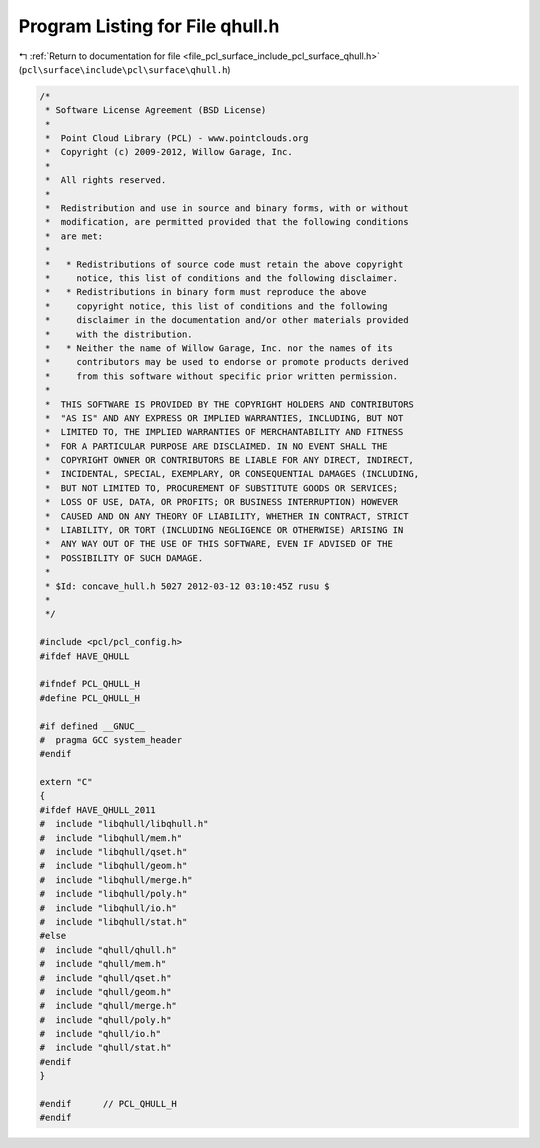 
.. _program_listing_file_pcl_surface_include_pcl_surface_qhull.h:

Program Listing for File qhull.h
================================

|exhale_lsh| :ref:`Return to documentation for file <file_pcl_surface_include_pcl_surface_qhull.h>` (``pcl\surface\include\pcl\surface\qhull.h``)

.. |exhale_lsh| unicode:: U+021B0 .. UPWARDS ARROW WITH TIP LEFTWARDS

.. code-block:: cpp

   /*
    * Software License Agreement (BSD License)
    *
    *  Point Cloud Library (PCL) - www.pointclouds.org
    *  Copyright (c) 2009-2012, Willow Garage, Inc.
    *
    *  All rights reserved.
    *
    *  Redistribution and use in source and binary forms, with or without
    *  modification, are permitted provided that the following conditions
    *  are met:
    *
    *   * Redistributions of source code must retain the above copyright
    *     notice, this list of conditions and the following disclaimer.
    *   * Redistributions in binary form must reproduce the above
    *     copyright notice, this list of conditions and the following
    *     disclaimer in the documentation and/or other materials provided
    *     with the distribution.
    *   * Neither the name of Willow Garage, Inc. nor the names of its
    *     contributors may be used to endorse or promote products derived
    *     from this software without specific prior written permission.
    *
    *  THIS SOFTWARE IS PROVIDED BY THE COPYRIGHT HOLDERS AND CONTRIBUTORS
    *  "AS IS" AND ANY EXPRESS OR IMPLIED WARRANTIES, INCLUDING, BUT NOT
    *  LIMITED TO, THE IMPLIED WARRANTIES OF MERCHANTABILITY AND FITNESS
    *  FOR A PARTICULAR PURPOSE ARE DISCLAIMED. IN NO EVENT SHALL THE
    *  COPYRIGHT OWNER OR CONTRIBUTORS BE LIABLE FOR ANY DIRECT, INDIRECT,
    *  INCIDENTAL, SPECIAL, EXEMPLARY, OR CONSEQUENTIAL DAMAGES (INCLUDING,
    *  BUT NOT LIMITED TO, PROCUREMENT OF SUBSTITUTE GOODS OR SERVICES;
    *  LOSS OF USE, DATA, OR PROFITS; OR BUSINESS INTERRUPTION) HOWEVER
    *  CAUSED AND ON ANY THEORY OF LIABILITY, WHETHER IN CONTRACT, STRICT
    *  LIABILITY, OR TORT (INCLUDING NEGLIGENCE OR OTHERWISE) ARISING IN
    *  ANY WAY OUT OF THE USE OF THIS SOFTWARE, EVEN IF ADVISED OF THE
    *  POSSIBILITY OF SUCH DAMAGE.
    *
    * $Id: concave_hull.h 5027 2012-03-12 03:10:45Z rusu $
    *
    */
   
   #include <pcl/pcl_config.h>
   #ifdef HAVE_QHULL
   
   #ifndef PCL_QHULL_H
   #define PCL_QHULL_H
   
   #if defined __GNUC__
   #  pragma GCC system_header 
   #endif
   
   extern "C"
   {
   #ifdef HAVE_QHULL_2011
   #  include "libqhull/libqhull.h"
   #  include "libqhull/mem.h"
   #  include "libqhull/qset.h"
   #  include "libqhull/geom.h"
   #  include "libqhull/merge.h"
   #  include "libqhull/poly.h"
   #  include "libqhull/io.h"
   #  include "libqhull/stat.h"
   #else
   #  include "qhull/qhull.h"
   #  include "qhull/mem.h"
   #  include "qhull/qset.h"
   #  include "qhull/geom.h"
   #  include "qhull/merge.h"
   #  include "qhull/poly.h"
   #  include "qhull/io.h"
   #  include "qhull/stat.h"
   #endif
   }
   
   #endif      // PCL_QHULL_H
   #endif
   
